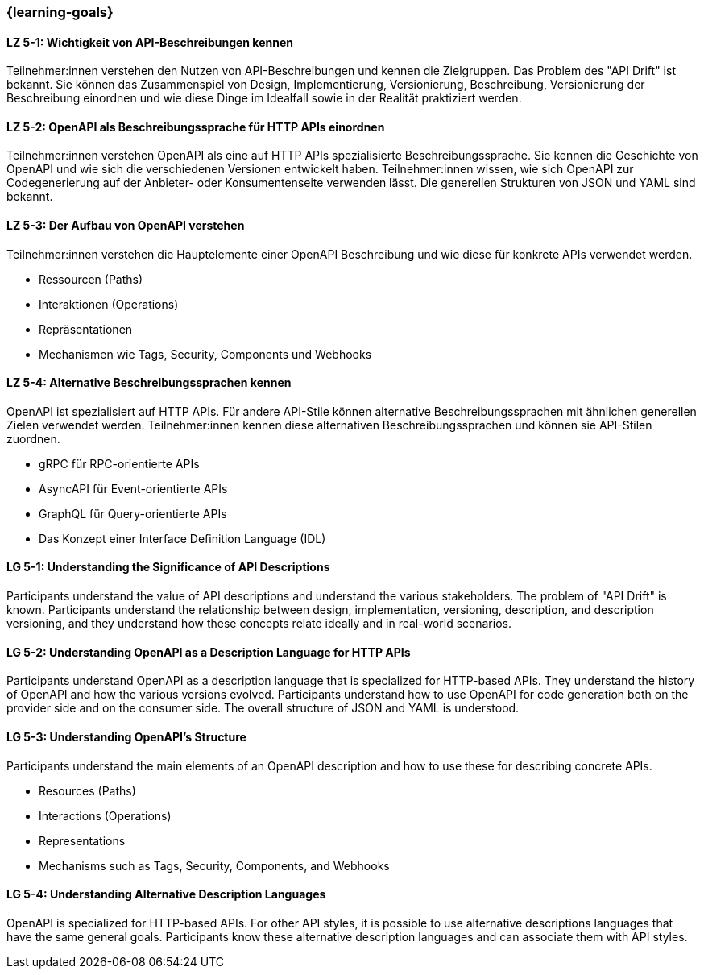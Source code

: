 === {learning-goals}

// tag::DE[]
[[LZ-5-1]]
==== LZ 5-1: Wichtigkeit von API-Beschreibungen kennen

Teilnehmer:innen verstehen den Nutzen von API-Beschreibungen und kennen die Zielgruppen. Das Problem des "API Drift" ist bekannt. Sie können das Zusammenspiel von Design, Implementierung, Versionierung, Beschreibung, Versionierung der Beschreibung einordnen und wie diese Dinge im Idealfall sowie in der Realität praktiziert werden.

[[LZ-5-2]]
==== LZ 5-2: OpenAPI als Beschreibungssprache für HTTP APIs einordnen

Teilnehmer:innen verstehen OpenAPI als eine auf HTTP APIs spezialisierte Beschreibungssprache.
Sie kennen die Geschichte von OpenAPI und wie sich die verschiedenen Versionen entwickelt haben.
Teilnehmer:innen wissen, wie sich OpenAPI zur Codegenerierung auf der Anbieter- oder Konsumentenseite verwenden lässt.
Die generellen Strukturen von JSON und YAML sind bekannt.

[[LZ-5-3]]
==== LZ 5-3: Der Aufbau von OpenAPI verstehen

Teilnehmer:innen verstehen die Hauptelemente einer OpenAPI Beschreibung und wie diese für konkrete APIs verwendet werden.

* Ressourcen (Paths)
* Interaktionen (Operations)
* Repräsentationen
* Mechanismen wie Tags, Security, Components und Webhooks

[[LZ-5-4]]
==== LZ 5-4: Alternative Beschreibungssprachen kennen

OpenAPI ist spezialisiert auf HTTP APIs. Für andere API-Stile können alternative Beschreibungssprachen mit ähnlichen generellen Zielen verwendet werden. Teilnehmer:innen kennen diese alternativen Beschreibungssprachen und können sie API-Stilen zuordnen.

* gRPC für RPC-orientierte APIs
* AsyncAPI für Event-orientierte APIs
* GraphQL für Query-orientierte APIs
* Das Konzept einer Interface Definition Language (IDL)

// end::DE[]

// tag::EN[]
[[LG-5-1]]
==== LG 5-1: Understanding the Significance of API Descriptions

Participants understand the value of API descriptions and understand the various stakeholders. The problem of "API Drift" is known. Participants understand the relationship between design, implementation, versioning, description, and description versioning, and they understand how these concepts relate ideally and in real-world scenarios.

[[LG-5-2]]
==== LG 5-2: Understanding OpenAPI as a Description Language for HTTP APIs

Participants understand OpenAPI as a description language that is specialized for HTTP-based APIs. They understand the history of OpenAPI and how the various versions evolved. Participants understand how to use OpenAPI for code generation both on the provider side and on the consumer side. The overall structure of JSON and YAML is understood.

[[LG-5-3]]
==== LG 5-3: Understanding OpenAPI's Structure

Participants understand the main elements of an OpenAPI description and how to use these for describing concrete APIs.

* Resources (Paths)
* Interactions (Operations)
* Representations
* Mechanisms such as Tags, Security, Components, and Webhooks

[[LG-5-4]]
==== LG 5-4: Understanding Alternative Description Languages

OpenAPI is specialized for HTTP-based APIs. For other API styles, it is possible to use alternative descriptions languages that have the same general goals. Participants know these alternative description languages and can associate them with API styles.

// end::EN[]
